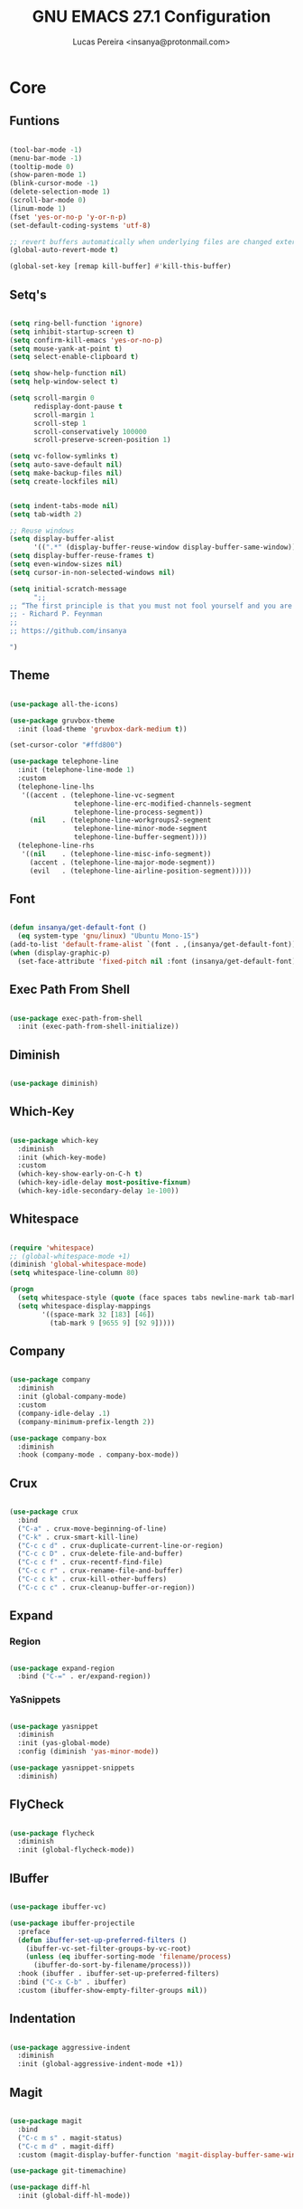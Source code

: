 #+TITLE: GNU EMACS 27.1 Configuration
#+AUTHOR: Lucas Pereira <insanya@protonmail.com>
#+STARTUP: content

* Core

** Funtions

   #+begin_src emacs-lisp

     (tool-bar-mode -1)
     (menu-bar-mode -1)
     (tooltip-mode 0)
     (show-paren-mode 1)
     (blink-cursor-mode -1)
     (delete-selection-mode 1)
     (scroll-bar-mode 0)
     (linum-mode 1)
     (fset 'yes-or-no-p 'y-or-n-p)
     (set-default-coding-systems 'utf-8)

     ;; revert buffers automatically when underlying files are changed externally
     (global-auto-revert-mode t)

     (global-set-key [remap kill-buffer] #'kill-this-buffer)

   #+end_src

** Setq's

   #+begin_src emacs-lisp

     (setq ring-bell-function 'ignore)
     (setq inhibit-startup-screen t)
     (setq confirm-kill-emacs 'yes-or-no-p)
     (setq mouse-yank-at-point t)
     (setq select-enable-clipboard t)

     (setq show-help-function nil)
     (setq help-window-select t)

     (setq scroll-margin 0
           redisplay-dont-pause t
           scroll-margin 1
           scroll-step 1
           scroll-conservatively 100000
           scroll-preserve-screen-position 1)

     (setq vc-follow-symlinks t)
     (setq auto-save-default nil)
     (setq make-backup-files nil)
     (setq create-lockfiles nil)


     (setq indent-tabs-mode nil)
     (setq tab-width 2)

     ;; Reuse windows
     (setq display-buffer-alist
           '((".*" (display-buffer-reuse-window display-buffer-same-window))))
     (setq display-buffer-reuse-frames t)
     (setq even-window-sizes nil)
     (setq cursor-in-non-selected-windows nil)

     (setq initial-scratch-message
           ";; 
     ;; “The first principle is that you must not fool yourself and you are the easiest person to fool.”
     ;; - Richard P. Feynman
     ;; 
     ;; https://github.com/insanya

     ")

   #+end_src

** Theme

   #+begin_src emacs-lisp

     (use-package all-the-icons)

     (use-package gruvbox-theme
       :init (load-theme 'gruvbox-dark-medium t))

     (set-cursor-color "#ffd800")

     (use-package telephone-line
       :init (telephone-line-mode 1)
       :custom
       (telephone-line-lhs
        '((accent . (telephone-line-vc-segment
                     telephone-line-erc-modified-channels-segment
                     telephone-line-process-segment))
          (nil    . (telephone-line-workgroups2-segment
                     telephone-line-minor-mode-segment
                     telephone-line-buffer-segment))))
       (telephone-line-rhs
        '((nil    . (telephone-line-misc-info-segment))
          (accent . (telephone-line-major-mode-segment))
          (evil   . (telephone-line-airline-position-segment)))))

   #+end_src

** Font

   #+begin_src emacs-lisp

     (defun insanya/get-default-font ()
       (eq system-type 'gnu/linux) "Ubuntu Mono-15")
     (add-to-list 'default-frame-alist `(font . ,(insanya/get-default-font)))
     (when (display-graphic-p)
       (set-face-attribute 'fixed-pitch nil :font (insanya/get-default-font)))

   #+end_src

** Exec Path From Shell

   #+begin_src emacs-lisp

     (use-package exec-path-from-shell
       :init (exec-path-from-shell-initialize))

   #+end_src


** Diminish

   #+begin_src emacs-lisp

     (use-package diminish)

   #+end_src

** Which-Key

   #+begin_src emacs-lisp

     (use-package which-key
       :diminish
       :init (which-key-mode)
       :custom
       (which-key-show-early-on-C-h t)
       (which-key-idle-delay most-positive-fixnum)
       (which-key-idle-secondary-delay 1e-100))

   #+end_src

** Whitespace

   #+begin_src emacs-lisp

     (require 'whitespace)
     ;; (global-whitespace-mode +1)
     (diminish 'global-whitespace-mode)
     (setq whitespace-line-column 80)

     (progn
       (setq whitespace-style (quote (face spaces tabs newline-mark tab-mark)))
       (setq whitespace-display-mappings
             '((space-mark 32 [183] [46])
               (tab-mark 9 [9655 9] [92 9]))))

   #+end_src



** Company

   #+begin_src emacs-lisp

     (use-package company
       :diminish
       :init (global-company-mode)
       :custom
       (company-idle-delay .1)
       (company-minimum-prefix-length 2))

     (use-package company-box
       :diminish
       :hook (company-mode . company-box-mode))

   #+end_src

** Crux

   #+begin_src emacs-lisp

     (use-package crux
       :bind
       ("C-a" . crux-move-beginning-of-line)
       ("C-k" . crux-smart-kill-line)
       ("C-c c d" . crux-duplicate-current-line-or-region)
       ("C-c c D" . crux-delete-file-and-buffer)
       ("C-c c f" . crux-recentf-find-file)
       ("C-c c r" . crux-rename-file-and-buffer)
       ("C-c c k" . crux-kill-other-buffers)
       ("C-c c c" . crux-cleanup-buffer-or-region))

   #+end_src

** Expand
*** Region

    #+begin_src emacs-lisp

      (use-package expand-region
        :bind ("C-=" . er/expand-region))

    #+end_src

*** YaSnippets

    #+begin_src emacs-lisp

      (use-package yasnippet
        :diminish
        :init (yas-global-mode)
        :config (diminish 'yas-minor-mode))

      (use-package yasnippet-snippets
        :diminish)

    #+end_src

** FlyCheck

   #+begin_src emacs-lisp

     (use-package flycheck
       :diminish
       :init (global-flycheck-mode))

   #+end_src

** IBuffer

   #+begin_src emacs-lisp

     (use-package ibuffer-vc)

     (use-package ibuffer-projectile
       :preface
       (defun ibuffer-set-up-preferred-filters ()
         (ibuffer-vc-set-filter-groups-by-vc-root)
         (unless (eq ibuffer-sorting-mode 'filename/process)
           (ibuffer-do-sort-by-filename/process)))
       :hook (ibuffer . ibuffer-set-up-preferred-filters)
       :bind ("C-x C-b" . ibuffer)
       :custom (ibuffer-show-empty-filter-groups nil))

   #+end_src

** Indentation

   #+begin_src emacs-lisp

     (use-package aggressive-indent
       :diminish
       :init (global-aggressive-indent-mode +1))

   #+end_src

** Magit

   #+begin_src emacs-lisp

     (use-package magit
       :bind
       ("C-c m s" . magit-status)
       ("C-c m d" . magit-diff)
       :custom (magit-display-buffer-function 'magit-display-buffer-same-window-except-diff-v1))

     (use-package git-timemachine)

     (use-package diff-hl
       :init (global-diff-hl-mode))

   #+end_src

** Parentheses
*** Rainbow

    #+begin_src emacs-lisp

      (use-package rainbow-delimiters
        :diminish
        :hook (prog-mode . rainbow-delimiters-mode))

    #+end_src

*** Smartparens

    #+begin_src emacs-lisp

      (use-package smartparens
        :diminish
        :init
        (smartparens-mode)
        (smartparens-global-mode t)
        :bind
        ("C-M-a" . sp-beginning-of-sexp)
        ("C-M-e" . sp-end-of-sexp)
        ("C-M-b" . sp-backward-sexp)
        ("C-M-f" . sp-forward-sexp)
        ("C-M-n" . sp-next-sexp)
        ("C-M-p" . sp-previous-sexp)
        ("M-<backspace>" . sp-backward-kill-word)
        ("C-<backspace>" . backward-kill-word))

    #+end_src

** Pdf Reader

   **Dependencies**: libpng-dev zlib1g-dev libpoppler-glib-dev libpoppler-private-dev

   #+begin_src emacs-lisp

     (use-package pdf-tools)

   #+end_src

** Projectile

   #+begin_src emacs-lisp

     (use-package projectile
       :init (projectile-global-mode)
       :bind ("C-c p" . projectile-command-map)
       :custom
       (projectile-known-projects-file
        (expand-file-name ".projectile-bookmarks" user-emacs-directory)))

   #+end_src

** Recent Files

   #+begin_src emacs-lisp

     (use-package recentf
       :diminish
       :init (recentf-mode)
       :custom
       (recentf-save-file (concat user-emacs-directory "recentf"))
       (recentf-max-saved-items 100)
       (recentf-exclude '("COMMIT_MSG" "COMMIT_EDITMSG" "/tmp/" "/ssh:" "/elpa")))

   #+end_src

** Selectrum

   #+begin_src emacs-lisp

     (use-package selectrum
       :init (selectrum-mode))

     (use-package selectrum-prescient
       :init
       (selectrum-prescient-mode)
       (prescient-persist-mode))

   #+end_src

** Search Buffer

   #+begin_src emacs-lisp

     (use-package ctrlf
       :init (ctrlf-mode))

   #+end_src

** Shackle

   [[https://depp.brause.cc/shackle/][Shackle Source Website]]
   [[https://github.com/sk8ingdom/.emacs.d/blob/master/general-config/general-plugins.el][Solution Savior (Github Source)!!]]
   Function that needs a rework defined here [[Org]]
   #+begin_src emacs-lisp

     (use-package shackle
       :init
       (shackle-mode)
       :config
       (setq shackle-default-rule nil)
       (setq
        shackle-rules
        '(;; Built-in
          (compilation-mode                   :align below :ratio 0.30)
          ;;("*Calendar*"                       :align below :ratio 10    :select t)
          (" *Deletions*"                     :align below)
          ("*Occur*"                          :align below :ratio 0.20)
          ("*Completions*"                    :align below :ratio 0.20)
          ("*Help*"                           :align below :ratio 0.33  :select t)
          (" *Metahelp*"                      :align below :ratio 0.20  :select t)
          ("*Messages*"                       :align below :ratio 0.20  :select t)
          ("*Warning*"                        :align below :ratio 0.20  :select t)
          ("*Warnings*"                       :align below :ratio 0.20  :select t)
          ("*Backtrace*"                      :align below :ratio 0.20  :select t)
          ("*Compile-Log*"                    :align below :ratio 0.20)
          ("*package update results*"         :align below :ratio 0.20)
          ("*Ediff Control Panel*"            :align below              :select t)
          ("*tex-shell*"                      :align below :ratio 0.20  :select t)
          ("*Dired Log*"                      :align below :ratio 0.20  :select t)
          ("*Register Preview*"               :align below              :select t)
          ("*Process List*"                   :align below :ratio 0.20  :select t)
          ;; Terminal

          ;; Magit
          ("*magit-commit-popup*"             :align below              :select t)
          ("*magit-dispatch-popup*"           :align below              :select t)
          ;; Plugins
          ;; (" *undo-tree*"                     :align right :ratio 0.10  :select t)
          ;; (" *command-log*"                   :align right :ratio 0.20)
          ;; Org-mode
          (" *Org todo*"                      :align below :ratio 10    :select t)
          ("*Org Note*"                       :align below :ratio 10    :select t)
          ("CAPTURE.*"              :regexp t :align below :ratio 20)
          ("*Org Select*"                     :align below :ratio 20)
          ("*Org Links*"                      :align below :ratio 10)
          (" *Agenda Commands*"               :align below)
          ("*Org Clock*"                      :align below)
          ("*Edit Formulas*"                  :align below :ratio 10    :select t)
          ("\\*Org Src.*"           :regexp t :align below :ratio 30    :select t)
          ("*Org Attach*"                     :align below              :select t)
          ("*Org Export Dispatcher*"          :align below              :select t)
          ("*Select Link*"                    :align below              :select t)
          ;; PDF Tools
          ("*PDF-Occur*"                      :align below :ratio 0.20  :select t)
          ("\\*Edit Annotation.*\\*":regexp t :align below :ratio 0.10  :select t)
          ("*Contents*"                       :align below :ratio 0.10)
          ("\\*.* annots\\*"        :regexp t :align below :ratio 0.20  :select t))))

   #+end_src

** Switch Window

   #+begin_src emacs-lisp

     (use-package switch-window
       :bind
       ("C-x o" . switch-window)
       ("C-x 1" . switch-window-then-maximize)
       ("C-x 2" . switch-window-then-split-below)
       ("C-x 3" . switch-window-then-split-right)
       ("C-x 0" . switch-window-then-delete)
       ("C-x 4 d" . switch-window-then-dired)
       ("C-x 4 f" . switch-window-then-find-file)
       ("C-x 4 r" . switch-window-then-find-file-read-only)
       :custom
       (switch-window-shortcut-style 'alphabet)
       (switch-window-timeout nil))

   #+end_src

** Treemacs

   #+begin_src emacs-lisp

     (use-package treemacs
       :init
       (with-eval-after-load 'winum
         (define-key winum-keymap (kbd "M-0") #'treemacs-select-window))
       (defvar treemacs-no-load-time-warnings t)
       :config
       (progn
         (setq treemacs-collapse-dirs                 (if treemacs-python-executable 3 0)
               treemacs-deferred-git-apply-delay      0.5
               treemacs-directory-name-transformer    #'identity
               treemacs-display-in-side-window        t
               treemacs-eldoc-display                 t
               treemacs-file-event-delay              5000
               treemacs-file-extension-regex          treemacs-last-period-regex-value
               treemacs-file-follow-delay             0.2
               treemacs-file-name-transformer         #'identity
               treemacs-follow-after-init             t
               treemacs-git-command-pipe              ""
               treemacs-goto-tag-strategy             'refetch-index
               treemacs-indentation                   2
               treemacs-indentation-string            " "
               treemacs-is-never-other-window         nil
               treemacs-max-git-entries               5000
               treemacs-missing-project-action        'ask
               treemacs-move-forward-on-expand        nil
               treemacs-no-png-images                 nil
               treemacs-no-delete-other-windows       t
               treemacs-project-follow-cleanup        nil
               treemacs-persist-file                  (expand-file-name ".cache/treemacs-persist" user-emacs-directory)
               treemacs-position                      'left
               treemacs-recenter-distance             0.1
               treemacs-recenter-after-file-follow    nil
               treemacs-recenter-after-tag-follow     nil
               treemacs-recenter-after-project-jump   'always
               treemacs-recenter-after-project-expand 'on-distance
               treemacs-show-cursor                   nil
               treemacs-show-hidden-files             t
               treemacs-silent-filewatch              nil
               treemacs-silent-refresh                nil
               treemacs-sorting                       'alphabetic-asc
               treemacs-space-between-root-nodes      t
               treemacs-tag-follow-cleanup            t
               treemacs-tag-follow-delay              1.5
               treemacs-user-mode-line-format         nil
               treemacs-user-header-line-format       nil
               treemacs-width                         30
               treemacs-workspace-switch-cleanup      nil)

         (treemacs-follow-mode t)
         (treemacs-filewatch-mode t)
         (treemacs-fringe-indicator-mode t)
         (pcase (cons (not (null (executable-find "git")))
                      (not (null treemacs-python-executable)))
           (`(t . t)
            (treemacs-git-mode 'deferred))
           (`(t . _)
            (treemacs-git-mode 'simple))))
       :bind
       (:map global-map
             ("M-0"       . treemacs-select-window)
             ("C-c t 1"   . treemacs-delete-other-windows)
             ("C-c t t"   . treemacs)
             ("C-c t B"   . treemacs-bookmark)
             ("C-c t C-t" . treemacs-find-file)
             ("C-c t M-t" . treemacs-find-tag)))

     (use-package treemacs-projectile
       :after treemacs projectile)

     (use-package treemacs-magit
       :after treemacs magit)

   #+end_src


* Language Server Protocol

** LSP Mode

   #+begin_src emacs-lisp

     (use-package lsp-mode
       :preface
       (defun me/lsp-optimize ()
	 (setq-local
	  gc-cons-threshold (* 100 1024 1024)
	  read-process-output-max (* 1024 1024)))
       :hook
       (lsp-mode . me/lsp-optimize)
       (lsp-mode . lsp-enable-which-key-integration)
       :commands lsp
       :bind ("C-c l" . lsp-keymap-prefix)
       :custom
       (lsp-eldoc-hook nil)
       (lsp-idle-delay .01)
       (lsp-auto-guess-root t)
       (lsp-session-file (expand-file-name ".lsp" user-emacs-directory)))

   #+end_src

** LSP Ui

   #+begin_src emacs-lisp

     (use-package lsp-ui
       :hook (lsp-mode . lsp-ui-mode)
       :custom
       (lsp-ui-doc-enable nil))

   #+end_src

** LSP Treemacs

   #+begin_src emacs-lisp

     (use-package lsp-treemacs
       :init (lsp-treemacs-sync-mode))

   #+end_src


* Misc

** Skewer

   #+begin_src emacs-lisp

     (use-package simple-httpd)

     (use-package skewer-mode
       :diminish "Skewer")

   #+end_src


* Languages

** Docker

   #+begin_src emacs-lisp

     (use-package dockerfile-mode
       :hook (dockerfile-mode . lsp))

   #+end_src

** Json

   #+begin_src emacs-lisp

     (use-package json-mode
       :hook (json-mode . lsp))

   #+end_src


* Org mode

** Main

   #+begin_src emacs-lisp

     (use-package org
       :bind
       (("C-c o a" . org-agenda)
        ("C-c o c" . org-capture)
        ("C-c o l" . org-store-link)
        ("C-c o j" . org-goto-calendar)
        ("C-c o k" . org-date-from-calendar))

       :custom
       (org-directory "~/Desktop/insanya/org")

       (org-src-fontify-natively t)
       ;;(org-src-tab-acts-natively t)
       (org-startup-with-inline-images t)

       (org-agenda-files (list org-directory))
       (org-agenda-window-setup 'current-window)
       (org-agenda-time-grid '((daily today require-timed) () "......" ""))
       (org-agenda-include-deadlines t)
       (org-agenda-block-separator nil)
       (org-agenda-compact-blocks t)

       (org-todo-keywords
        '((sequence "TODO(t)" "WORKING(s)" "WAITING(w)" "MEETING(m)" "|" "DONE(d)" "CANCELED(c)")))

       (org-todo-keyword-faces '(("WORKING" . "purple")
                                 ("WAITING" . "yellow")
                                 ("MEETING" . "orange")
                                 ("CANCELED" . "black")))

       (org-capture-templates
        '(("t" "Task" entry (file+headline "~/Desktop/insanya/org/sched.org" "Tasks")
           "** TODO %?\n%T \n")
          ("m" "Meeting" entry (file+headline "~/Desktop/insanya/org/sched.org" "Meetings")
           "** MEETING %?\n%T \n")
          ("p" "Personal" entry (file+headline "~/Desktop/insanya/org/sched.org" "Personal")
           "** TODO %?\n%T \n :Personal:")))

       :config
       (defun org-switch-to-buffer-other-window (args)
         (switch-to-buffer-other-window args)))

   #+end_src

** Super Agenda

   #+begin_src emacs-lisp

     (use-package org-super-agenda
       :diminish
       :init (org-super-agenda-mode t)
       :custom
       (org-agenda-custom-commands
        (list(quote
              ("i" "Super Insa View"
               (
                (agenda "" ((org-agenda-span 'day)
                            (org-agenda-property-position 'where-it-fits)
                            (org-agenda-property-separator "|" )
                            (org-super-agenda-groups
                             '(
                               (:name "Today" :time-grid t :date today :todo "TODAY" :scheduled today :order 1)
                               (:name "Overdue" :deadline past :order 3)
                               (:name "Due Soon" :deadline future :order 4)))))

                (alltodo "Insa" ((org-agenda-overriding-header "")
                                 (org-agenda-property-position 'where-it-fits)
                                 (org-agenda-property-separator "|" )
                                 (org-super-agenda-groups
                                  '(
                                    (:name "Working On" :todo "WORKING" :order 0)
                                    (:name "Waiting" :todo "WAITING" :order 1)
                                    (:name "Issues" :tag "Issue" :order 4)
                                    (:name "Meetings" :todo "MEETING" :order 6)
                                    (:name "Dissertation" :tag "THESIS" :order 8)
                                    (:name "PEI" :tag "PEI" :order 10)
                                    (:name "Overall" :todo "TODO" :order 12))))))
               )))))

   #+end_src

** Bullets

   #+begin_src emacs-lisp

     (use-package org-bullets
       :diminish
       :hook (org-mode . org-bullets-mode)
       :custom (org-bullets-bullet-list '("■" "◆" "▲" "▶")))

   #+end_src


* My Dashboard

  #+begin_src emacs-lisp
    (add-hook 'after-init-hook
              (lambda ()
                (split-window-below)
                (other-window 1)
                (org-agenda nil "i")
                (other-window 1)))
  #+end_src

